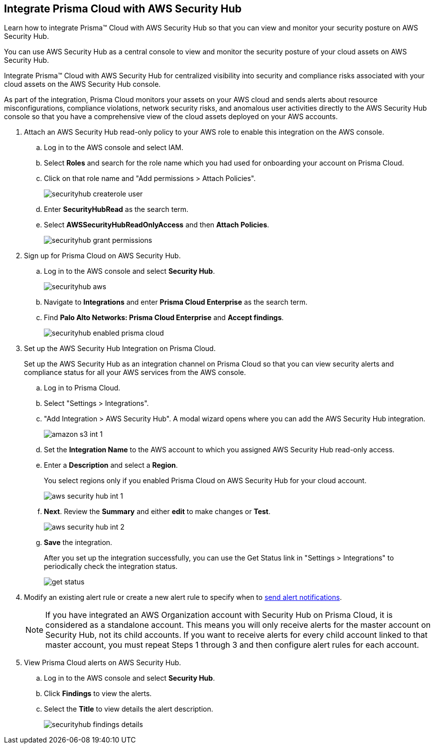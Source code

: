 :topic_type: task
[.task]
[#id910768c2-7e77-4c6b-af53-56ff7327fec1]
== Integrate Prisma Cloud with AWS Security Hub
Learn how to integrate Prisma™ Cloud with AWS Security Hub so that you can view and monitor your security posture on AWS Security Hub.

You can use AWS Security Hub as a central console to view and monitor the security posture of your cloud assets on AWS Security Hub.

Integrate Prisma™ Cloud with AWS Security Hub for centralized visibility into security and compliance risks associated with your cloud assets on the AWS Security Hub console.

As part of the integration, Prisma Cloud monitors your assets on your AWS cloud and sends alerts about resource misconfigurations, compliance violations, network security risks, and anomalous user activities directly to the AWS Security Hub console so that you have a comprehensive view of the cloud assets deployed on your AWS accounts.




[.procedure]
. Attach an AWS Security Hub read-only policy to your AWS role to enable this integration on the AWS console.
+
.. Log in to the AWS console and select IAM.

.. Select *Roles* and search for the role name which you had used for onboarding your account on Prisma Cloud.

.. Click on that role name and "Add permissions > Attach Policies".
+
image::administration/securityhub-createrole-user.png[]

.. Enter *SecurityHubRead* as the search term.

.. Select *AWSSecurityHubReadOnlyAccess* and then *Attach Policies*.
+
image::administration/securityhub-grant-permissions.png[]



. Sign up for Prisma Cloud on AWS Security Hub.
+
.. Log in to the AWS console and select *Security Hub*.
+
image::administration/securityhub-aws.png[]

.. Navigate to *Integrations* and enter *Prisma Cloud Enterprise* as the search term.

.. Find *Palo Alto Networks: Prisma Cloud Enterprise* and *Accept findings*.
+
image::administration/securityhub-enabled-prisma-cloud.png[]



. Set up the AWS Security Hub Integration on Prisma Cloud.
+
Set up the AWS Security Hub as an integration channel on Prisma Cloud so that you can view security alerts and compliance status for all your AWS services from the AWS console.
+
.. Log in to Prisma Cloud.

.. Select "Settings > Integrations".

.. "Add Integration > AWS Security Hub". A modal wizard opens where you can add the AWS Security Hub integration.
+
image::administration/amazon-s3-int-1.png[]

.. Set the *Integration Name* to the AWS account to which you assigned AWS Security Hub read-only access.

.. Enter a *Description* and select a *Region*.
+
You select regions only if you enabled Prisma Cloud on AWS Security Hub for your cloud account.
+
image::administration/aws-security-hub-int-1.png[]

.. *Next*. Review the *Summary* and either *edit* to make changes or *Test*.
+
image::administration/aws-security-hub-int-2.png[]

.. *Save* the integration.
+
After you set up the integration successfully, you can use the Get Status link in "Settings > Integrations" to periodically check the integration status.
+
image::administration/get-status.png[]



. Modify an existing alert rule or create a new alert rule to specify when to xref:../../alerts/send-prisma-cloud-alert-notifications-to-third-party-tools.adoc[send alert notifications].
+
[NOTE]
====
If you have integrated an AWS Organization account with Security Hub on Prisma Cloud, it is considered as a standalone account. This means you will only receive alerts for the master account on Security Hub, not its child accounts. If you want to receive alerts for every child account linked to that master account, you must repeat Steps 1 through 3 and then configure alert rules for each account.
====

. View Prisma Cloud alerts on AWS Security Hub.
+
.. Log in to the AWS console and select *Security Hub*.

.. Click *Findings* to view the alerts.

.. Select the *Title* to view details the alert description.
+
image::administration/securityhub-findings-details.png[]





